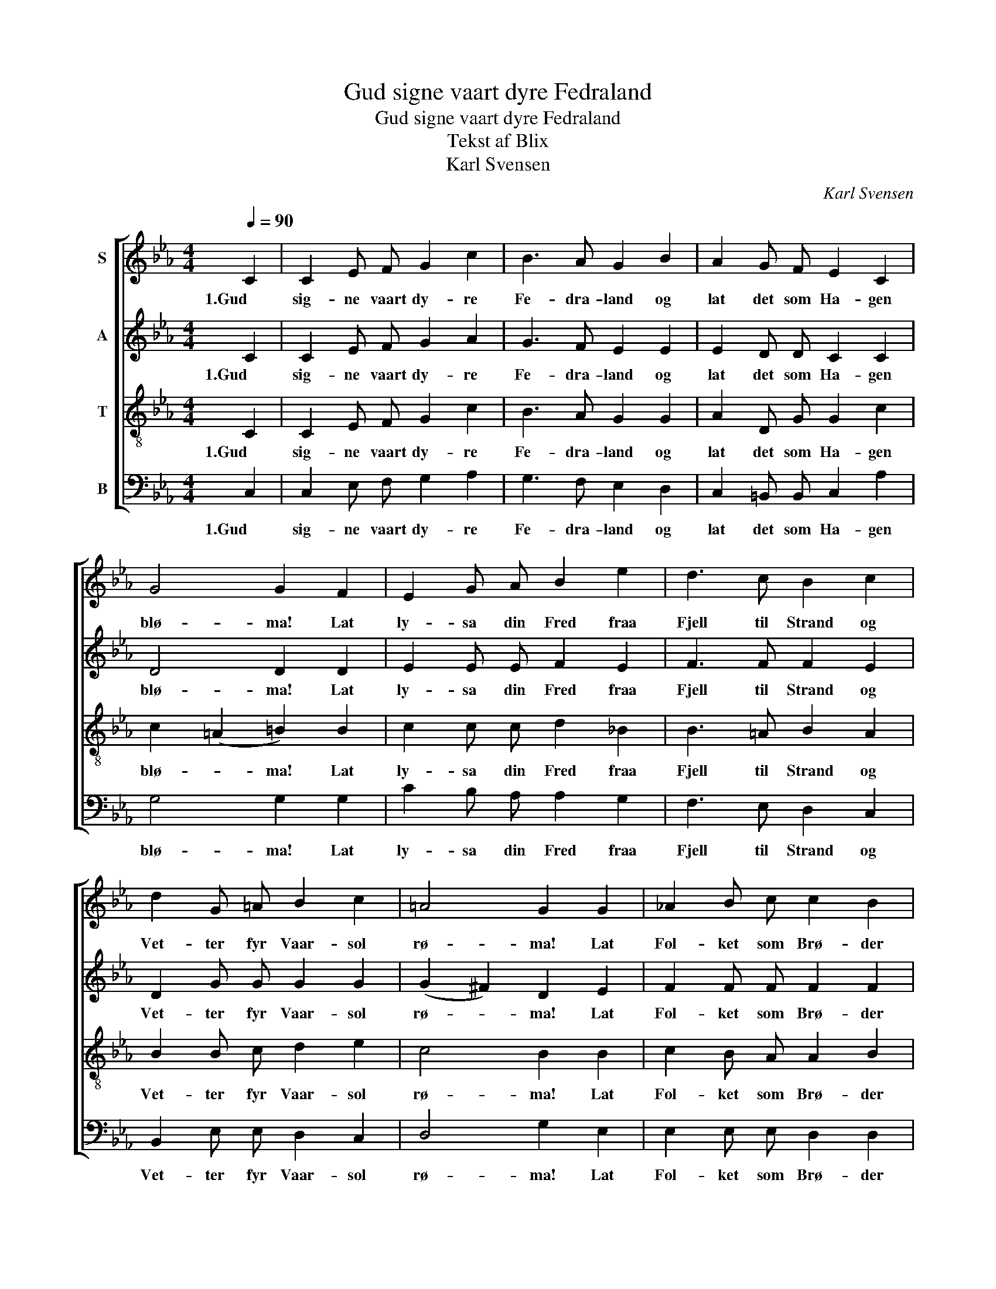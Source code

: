 X:1
T:Gud signe vaart dyre Fedraland
T:Gud signe vaart dyre Fedraland
T:Tekst af Blix
T:Karl Svensen
C:Karl Svensen
%%score [ 1 2 3 4 ]
L:1/8
Q:1/4=90
M:4/4
K:Eb
V:1 treble nm="S"
V:2 treble nm="A"
V:3 treble-8 nm="T"
V:4 bass nm="B"
V:1
 C2 | C2 E F G2 c2 | B3 A G2 B2 | A2 G F E2 C2 | G4 G2 F2 | E2 G A B2 e2 | d3 c B2 c2 | %7
w: 1.Gud|sig- ne vaart dy- re|Fe- dra- land og|lat det som Ha- gen|blø- ma! Lat|ly- sa din Fred fraa|Fjell til Strand og|
 d2 G =A B2 c2 | =A4 G2 G2 | _A2 B c c2 B2 | B2 A2 G2 F2 | E2 G c =B2 c2 | d4 !fermata!c2 z2 |] %13
w: Vet- ter fyr Vaar- sol|rø- ma! Lat|Fol- ket som Brø- der|sa- man bu, som|Krist- ne det kann seg|sø- ma!|
V:2
 C2 | C2 E F G2 A2 | G3 F E2 E2 | E2 D D C2 C2 | D4 D2 D2 | E2 E E F2 E2 | F3 F F2 E2 | %7
w: 1.Gud|sig- ne vaart dy- re|Fe- dra- land og|lat det som Ha- gen|blø- ma! Lat|ly- sa din Fred fraa|Fjell til Strand og|
 D2 G G G2 G2 | (G2 ^F2) D2 E2 | F2 F F F2 F2 | E2 E2 D2 D2 | E2 E E G2 G2 | %12
w: Vet- ter fyr Vaar- sol|rø- * ma! Lat|Fol- ket som Brø- der|sa- man bu, som|Krist- ne det kann seg|
 (A2 G2) !fermata!E2 z2 |] %13
w: sø- * ma!|
V:3
 C2 | C2 E F G2 c2 | B3 A G2 G2 | A2 D G G2 c2 | c2 (=A2 =B2) B2 | c2 c c d2 _B2 | B3 =A B2 A2 | %7
w: 1.Gud|sig- ne vaart dy- re|Fe- dra- land og|lat det som Ha- gen|blø- * ma! Lat|ly- sa din Fred fraa|Fjell til Strand og|
 B2 B c d2 e2 | c4 B2 B2 | c2 B A A2 B2 | c2 c2 =B2 B2 | c2 c c d2 c2 | (c2 =B2) !fermata!c2 z2 |] %13
w: Vet- ter fyr Vaar- sol|rø- ma! Lat|Fol- ket som Brø- der|sa- man bu, som|Krist- ne det kann seg|sø- * ma!|
V:4
 C,2 | C,2 E, F, G,2 A,2 | G,3 F, E,2 D,2 | C,2 =B,, B,, C,2 A,2 | G,4 G,2 G,2 | C2 B, A, A,2 G,2 | %6
w: 1.Gud|sig- ne vaart dy- re|Fe- dra- land og|lat det som Ha- gen|blø- ma! Lat|ly- sa din Fred fraa|
 F,3 E, D,2 C,2 | B,,2 E, E, D,2 C,2 | D,4 G,2 E,2 | E,2 E, E, D,2 D,2 | C,2 F,2 G,2 G,2 | %11
w: Fjell til Strand og|Vet- ter fyr Vaar- sol|rø- ma! Lat|Fol- ket som Brø- der|sa- man bu, som|
 C2 B, A, G,2 E,2 | (F,2 G,2) !fermata!C,2 z2 |] %13
w: Krist- ne det kann seg|sø- * ma!|

